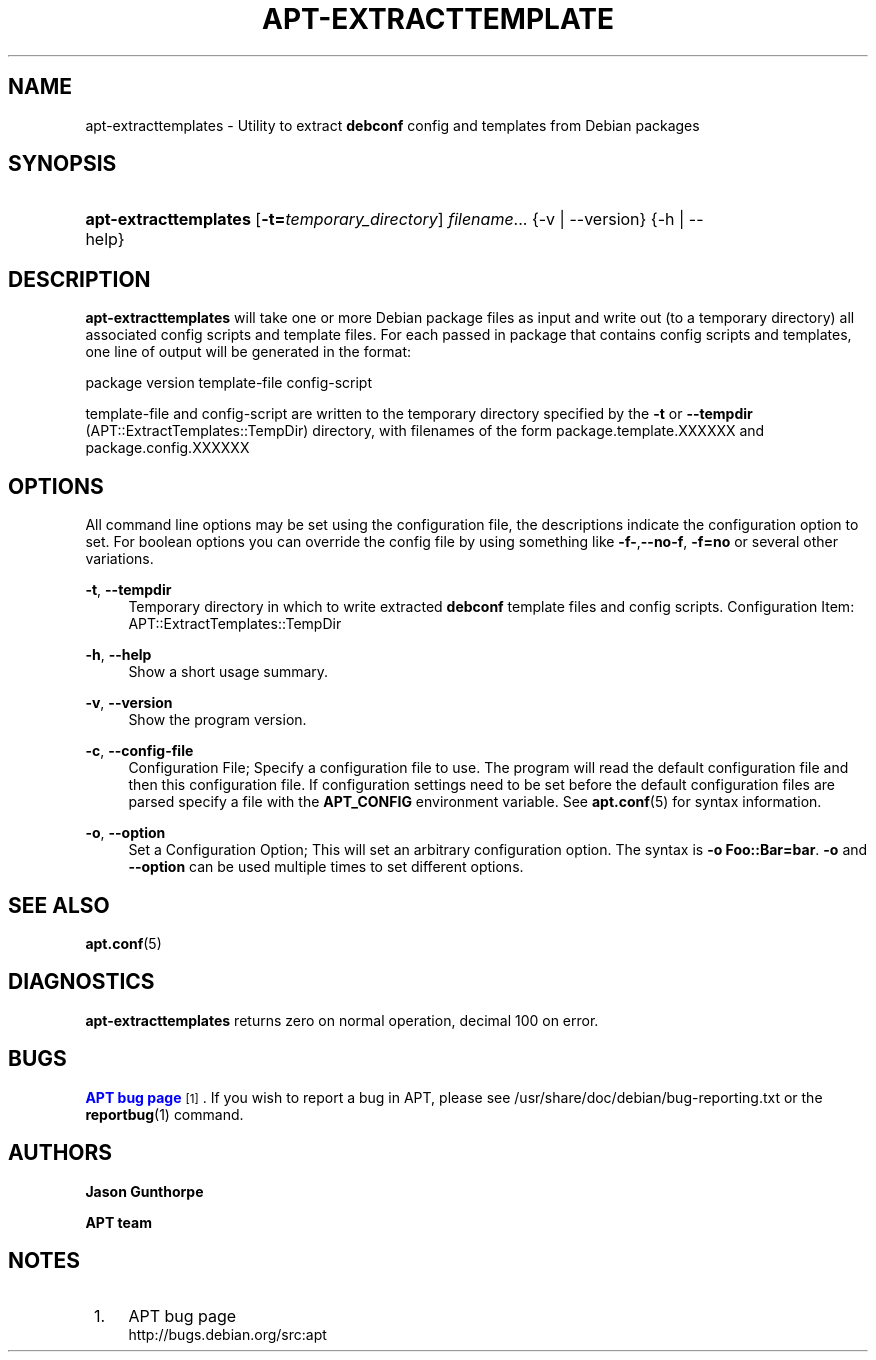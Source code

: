 '\" t
.\"     Title: apt-extracttemplates
.\"    Author: Jason Gunthorpe
.\" Generator: DocBook XSL Stylesheets v1.79.1 <http://docbook.sf.net/>
.\"      Date: 27\ \&March\ \&2014
.\"    Manual: APT
.\"    Source: APT 1.8.0~alpha3
.\"  Language: English
.\"
.TH "APT\-EXTRACTTEMPLATE" "1" "27\ \&March\ \&2014" "APT 1.8.0~alpha3" "APT"
.\" -----------------------------------------------------------------
.\" * Define some portability stuff
.\" -----------------------------------------------------------------
.\" ~~~~~~~~~~~~~~~~~~~~~~~~~~~~~~~~~~~~~~~~~~~~~~~~~~~~~~~~~~~~~~~~~
.\" http://bugs.debian.org/507673
.\" http://lists.gnu.org/archive/html/groff/2009-02/msg00013.html
.\" ~~~~~~~~~~~~~~~~~~~~~~~~~~~~~~~~~~~~~~~~~~~~~~~~~~~~~~~~~~~~~~~~~
.ie \n(.g .ds Aq \(aq
.el       .ds Aq '
.\" -----------------------------------------------------------------
.\" * set default formatting
.\" -----------------------------------------------------------------
.\" disable hyphenation
.nh
.\" disable justification (adjust text to left margin only)
.ad l
.\" -----------------------------------------------------------------
.\" * MAIN CONTENT STARTS HERE *
.\" -----------------------------------------------------------------
.SH "NAME"
apt-extracttemplates \- Utility to extract \fBdebconf\fR config and templates from Debian packages
.SH "SYNOPSIS"
.HP \w'\fBapt\-extracttemplates\fR\ 'u
\fBapt\-extracttemplates\fR [\fB\-t=\fR\fB\fItemporary_directory\fR\fR] \fIfilename\fR... {\-v\ |\ \-\-version} {\-h\ |\ \-\-help}
.SH "DESCRIPTION"
.PP
\fBapt\-extracttemplates\fR
will take one or more Debian package files as input and write out (to a temporary directory) all associated config scripts and template files\&. For each passed in package that contains config scripts and templates, one line of output will be generated in the format:
.PP
package version template\-file config\-script
.PP
template\-file and config\-script are written to the temporary directory specified by the
\fB\-t\fR
or
\fB\-\-tempdir\fR
(APT::ExtractTemplates::TempDir) directory, with filenames of the form
package\&.template\&.XXXXXX
and
package\&.config\&.XXXXXX
.SH "OPTIONS"
.PP
All command line options may be set using the configuration file, the descriptions indicate the configuration option to set\&. For boolean options you can override the config file by using something like
\fB\-f\-\fR,\fB\-\-no\-f\fR,
\fB\-f=no\fR
or several other variations\&.
.PP
\fB\-t\fR, \fB\-\-tempdir\fR
.RS 4
Temporary directory in which to write extracted
\fBdebconf\fR
template files and config scripts\&. Configuration Item:
APT::ExtractTemplates::TempDir
.RE
.PP
\fB\-h\fR, \fB\-\-help\fR
.RS 4
Show a short usage summary\&.
.RE
.PP
\fB\-v\fR, \fB\-\-version\fR
.RS 4
Show the program version\&.
.RE
.PP
\fB\-c\fR, \fB\-\-config\-file\fR
.RS 4
Configuration File; Specify a configuration file to use\&. The program will read the default configuration file and then this configuration file\&. If configuration settings need to be set before the default configuration files are parsed specify a file with the
\fBAPT_CONFIG\fR
environment variable\&. See
\fBapt.conf\fR(5)
for syntax information\&.
.RE
.PP
\fB\-o\fR, \fB\-\-option\fR
.RS 4
Set a Configuration Option; This will set an arbitrary configuration option\&. The syntax is
\fB\-o Foo::Bar=bar\fR\&.
\fB\-o\fR
and
\fB\-\-option\fR
can be used multiple times to set different options\&.
.RE
.SH "SEE ALSO"
.PP
\fBapt.conf\fR(5)
.SH "DIAGNOSTICS"
.PP
\fBapt\-extracttemplates\fR
returns zero on normal operation, decimal 100 on error\&.
.SH "BUGS"
.PP
\m[blue]\fBAPT bug page\fR\m[]\&\s-2\u[1]\d\s+2\&. If you wish to report a bug in APT, please see
/usr/share/doc/debian/bug\-reporting\&.txt
or the
\fBreportbug\fR(1)
command\&.
.SH "AUTHORS"
.PP
\fBJason Gunthorpe\fR
.RS 4
.RE
.PP
\fBAPT team\fR
.RS 4
.RE
.SH "NOTES"
.IP " 1." 4
APT bug page
.RS 4
\%http://bugs.debian.org/src:apt
.RE
